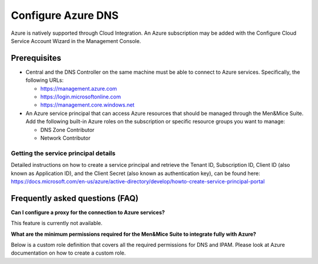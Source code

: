 .. _configure-azure-dns:

Configure Azure DNS
===================

Azure is natively supported through Cloud Integration. An Azure subscription may be added with the Configure Cloud Service Account Wizard in the Management Console.

Prerequisites
-------------

* Central and the DNS Controller on the same machine must be able to connect to Azure services. Specifically, the following URLs:

  * https://management.azure.com
  * https://login.microsoftonline.com
  * https://management.core.windows.net

* An Azure service principal that can access Azure resources that should be managed through the Men&Mice Suite. Add the following built-in Azure roles on the subscription or specific resource groups you want to manage:

  * DNS Zone Contributor

  * Network Contributor

Getting the service principal details
^^^^^^^^^^^^^^^^^^^^^^^^^^^^^^^^^^^^^

Detailed instructions on how to create a service principal and retrieve the Tenant ID, Subscription ID, Client ID (also known as Application ID), and the Client Secret (also known as authentication key), can be found here: https://docs.microsoft.com/en-us/azure/active-directory/develop/howto-create-service-principal-portal

Frequently asked questions (FAQ)
--------------------------------

**Can I configure a proxy for the connection to Azure services?**

This feature is currently not available.

**What are the minimum permissions required for the Men&Mice Suite to integrate fully with Azure?**

Below is a custom role definition that covers all the required permissions for DNS and IPAM. Please look at Azure documentation on how to create a custom role.

.. code-block::
  :linenos:

  {
  "Name": "Men and Mice Operator",
  "IsCustom": true,
  "Description": "Can manage DNS and IPAM related resources.",
  "Actions": [
    "Microsoft.Network/dnsZones/*",
    "Microsoft.Network/virtualNetworks/read",
    "Microsoft.Network/virtualNetworks/write",
    "Microsoft.Network/virtualNetworks/delete",
    "Microsoft.Network/virtualNetworks/subnets/read",
    "Microsoft.Network/virtualNetworks/subnets/write",
    "Microsoft.Network/virtualNetworks/subnets/delete",
    "Microsoft.Compute/virtualMachines/read",
    "Microsoft.Compute/virtualMachines/instanceView/read",
    "Microsoft.Network/networkInterfaces/ipConfigurations/read",
    "Microsoft.Resources/subscriptions/resourceGroups/read"
    ],
  "AssignableScopes": [
    "/subscriptions/<your subscription id or specify a more granular scope>"
    ]
  }
